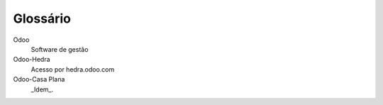 .. _glossary:

=========
Glossário
=========

Odoo
	Software de gestão

Odoo-Hedra
	Acesso por hedra.odoo.com

Odoo-Casa Plana
	_Idem_.
	
